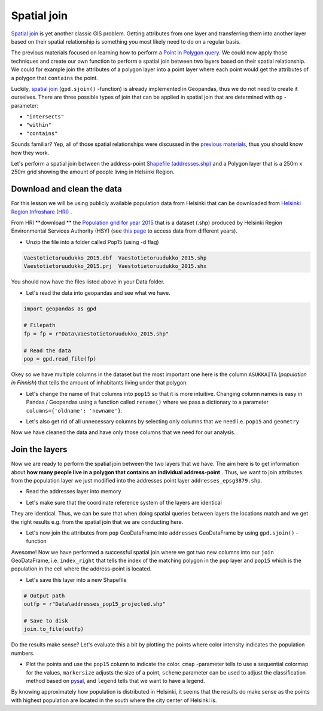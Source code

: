 
Spatial join
============

`Spatial join <http://wiki.gis.com/wiki/index.php/Spatial_Join>`_ is
yet another classic GIS problem. Getting attributes from one layer and
transferring them into another layer based on their spatial relationship
is something you most likely need to do on a regular basis.

The previous materials focused on learning how to perform a `Point in Polygon query <point-in-polygon.html>`_.
We could now apply those techniques and create our
own function to perform a spatial join between two layers based on their
spatial relationship. We could for example join the attributes of a
polygon layer into a point layer where each point would get the
attributes of a polygon that ``contains`` the point.

Luckily, `spatial join <http://geopandas.org/mergingdata.html#spatial-joins>`_
(``gpd.sjoin()`` -function) is already implemented in Geopandas, thus we
do not need to create it ourselves. There are three possible types of
join that can be applied in spatial join that are determined with ``op``
-parameter:

-  ``"intersects"``
-  ``"within"``
-  ``"contains"``

Sounds familiar? Yep, all of those spatial relationships were discussed
in the `previous materials <point-in-polygon.html>`_, thus you should know how they work.

Let's perform a spatial join between the address-point `Shapefile (addresses.shp) <../../_static/data/L3/addresses.zip>`_
and a Polygon layer that is a 250m x 250m grid showing the amount of people living in Helsinki Region.


Download and clean the data
~~~~~~~~~~~~~~~~~~~~~~~~~~~

For this lesson we will be using publicly available population data from
Helsinki that can be downloaded from `Helsinki Region Infroshare
(HRI) <http://www.hri.fi/en/dataset/vaestotietoruudukko>`_ .

From HRI **download ** the `Population grid for year
2015 <https://www.hsy.fi/sites/AvoinData/AvoinData/SYT/Tietoyhteistyoyksikko/Shape%20(Esri)/V%C3%A4est%C3%B6tietoruudukko/Vaestotietoruudukko_2015.zip>`_
that is a dataset (.shp) produced by Helsinki Region Environmental
Services Authority (HSY) (see `this
page <https://www.hsy.fi/fi/asiantuntijalle/avoindata/Sivut/AvoinData.aspx?dataID=7>`_
to access data from different years).

-  Unzip the file into a folder called Pop15 (using -d flag)

.. code::

    Vaestotietoruudukko_2015.dbf  Vaestotietoruudukko_2015.shp
    Vaestotietoruudukko_2015.prj  Vaestotietoruudukko_2015.shx

You should now have the files listed above in your Data folder.

-  Let's read the data into geopandas and see what we have.

.. ipython:: python
   :suppress:

    import os
    import gdal
    import geopandas as gpd
    fp = os.path.join(os.path.abspath('data'), "Vaestotietoruudukko_2015.shp")
    pop = gpd.read_file(fp)

.. code:: python

    import geopandas as gpd

    # Filepath
    fp = fp = r"Data\Vaestotietoruudukko_2015.shp"

    # Read the data
    pop = gpd.read_file(fp)

.. ipython:: python

    # See the first rows
    pop.head()

Okey so we have multiple columns in the dataset but the most important
one here is the column ``ASUKKAITA`` (*population in Finnish*) that
tells the amount of inhabitants living under that polygon.

-  Let's change the name of that columns into ``pop15`` so that it is
   more intuitive. Changing column names is easy in Pandas / Geopandas
   using a function called ``rename()`` where we pass a dictionary to a
   parameter ``columns={'oldname': 'newname'}``.

.. ipython:: python

    # Change the name of a column
    pop = pop.rename(columns={'ASUKKAITA': 'pop15'})
    
    # See the column names and confirm that we now have a column called 'pop15'
    pop.columns

-  Let's also get rid of all unnecessary columns by selecting only
   columns that we need i.e. ``pop15`` and ``geometry``

.. ipython:: python

    # Columns that will be sected
    selected_cols = ['pop15', 'geometry']
    
    # Select those columns
    pop = pop[selected_cols]

    # Let's see the last 2 rows
    pop.tail(2)

Now we have cleaned the data and have only those columns that we need
for our analysis.

Join the layers
~~~~~~~~~~~~~~~

Now we are ready to perform the spatial join between the two layers that
we have. The aim here is to get information about **how many people live
in a polygon that contains an individual address-point** . Thus, we want
to join attributes from the population layer we just modified into the
addresses point layer ``addresses_epsg3879.shp``.

-  Read the addresses layer into memory

.. ipython:: python

    # Addresses file path
    addr_fp = r"Data\addresses.shp"

    @suppress
    import os

    @suppress
    "NOTICE: Following is the real path to the data, the one above is for online documentation to reflect the situation at computing instance"

    @suppress
    addr_fp = os.path.join(os.path.abspath('data'), "addresses.shp")
    
    # Read data
    addresses = gpd.read_file(addr_fp)

    # Check the crs of population layer, it's not immediately visiable, but it is EPSG 3879
    pop.crs

    # So we need to reproject the geometries to make them comparable
    addresses = addresses.to_crs(pop.crs)

    # Check the head of the file
    addresses.head(2)

-  Let's make sure that the coordinate reference system of the layers
   are identical

.. ipython:: python

    # Check the crs of address points
    addresses.crs
    
    # Check the crs of population layer
    pop.crs
    
    # Do they match? - We can test that
    addresses.crs == pop.crs

They are identical. Thus, we can be sure that when doing spatial
queries between layers the locations match and we get the right results
e.g. from the spatial join that we are conducting here.

-  Let's now join the attributes from ``pop`` GeoDataFrame into
   ``addresses`` GeoDataFrame by using ``gpd.sjoin()`` -function

.. ipython:: python

    # Make a spatial join
    join = gpd.sjoin(addresses, pop, how="inner", op="within")
    
    # Let's check the result
    join.head()

Awesome! Now we have performed a successful spatial join where we got
two new columns into our ``join`` GeoDataFrame, i.e. ``index_right``
that tells the index of the matching polygon in the ``pop`` layer and
``pop15`` which is the population in the cell where the address-point is
located.

-  Let's save this layer into a new Shapefile

.. code:: python

    # Output path
    outfp = r"Data\addresses_pop15_projected.shp"
    
    # Save to disk
    join.to_file(outfp)

Do the results make sense? Let's evaluate this a bit by plotting the
points where color intensity indicates the population numbers.

-  Plot the points and use the ``pop15`` column to indicate the color.
   ``cmap`` -parameter tells to use a sequential colormap for the
   values, ``markersize`` adjusts the size of a point, ``scheme`` parameter can be used to adjust the classification method based on `pysal <http://pysal.readthedocs.io/en/latest/library/esda/mapclassify.html>`_, and ``legend`` tells that we want to have a legend.

.. ipython:: python
   :okwarning:

    import matplotlib.pyplot as plt

    # Plot the points with population info
    join.plot(column='pop15', cmap="Reds", markersize=7, scheme='fisher_jenks', legend=True);

    # Add title
    plt.title("Amount of inhabitants living close the the point");

    # Remove white space around the figure
    @savefig population_points.png width=7in
    plt.tight_layout();


.. image:: ../../_static/population_points.png

By knowing approximately how population is distributed in Helsinki, it
seems that the results do make sense as the points with highest
population are located in the south where the city center of Helsinki
is.

